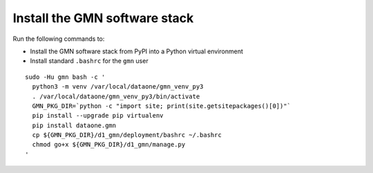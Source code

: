 Install the GMN software stack
==============================

Run the following commands to:

* Install the GMN software stack from PyPI into a Python virtual environment
* Install standard ``.bashrc`` for the ``gmn`` user

.. _clip1:

::

  sudo -Hu gmn bash -c '
    python3 -m venv /var/local/dataone/gmn_venv_py3
    . /var/local/dataone/gmn_venv_py3/bin/activate
    GMN_PKG_DIR=`python -c "import site; print(site.getsitepackages()[0])"`
    pip install --upgrade pip virtualenv
    pip install dataone.gmn
    cp ${GMN_PKG_DIR}/d1_gmn/deployment/bashrc ~/.bashrc
    chmod go+x ${GMN_PKG_DIR}/d1_gmn/manage.py
  '

.. raw:: html

  <button class="btn" data-clipboard-target="#clip1">Copy</button>
..
